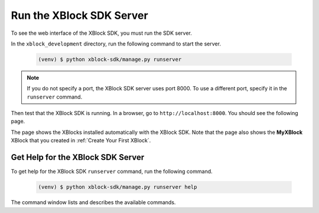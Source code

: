 **************************
Run the XBlock SDK Server
**************************

To see the web interface of the XBlock SDK, you must run the SDK server. 

In the ``xblock_development`` directory, run the following command to start the
server.

   .. code-block:: bash

      (venv) $ python xblock-sdk/manage.py runserver

.. note:: If you do not specify a port, the XBlock SDK server uses port 8000.
  To use a different port, specify it in the ``runserver`` command.

Then test that the XBlock SDK is running. In a browser, go to
``http://localhost:8000``.  You should see the following page.

.. image:: ../Images/sdk_ui.png
  :alt: The XBlock SDK home page.
  :width: 400

The page shows the XBlocks installed automatically with the XBlock SDK. Note
that the page also shows the **MyXBlock** XBlock that you created in
:ref:`Create Your First XBlock`.

====================================
Get Help for the XBlock SDK Server
====================================

To get help for the XBlock SDK ``runserver`` command, run the following
command.

   .. code-block:: bash

      (venv) $ python xblock-sdk/manage.py runserver help

The command window lists and describes the available commands.
